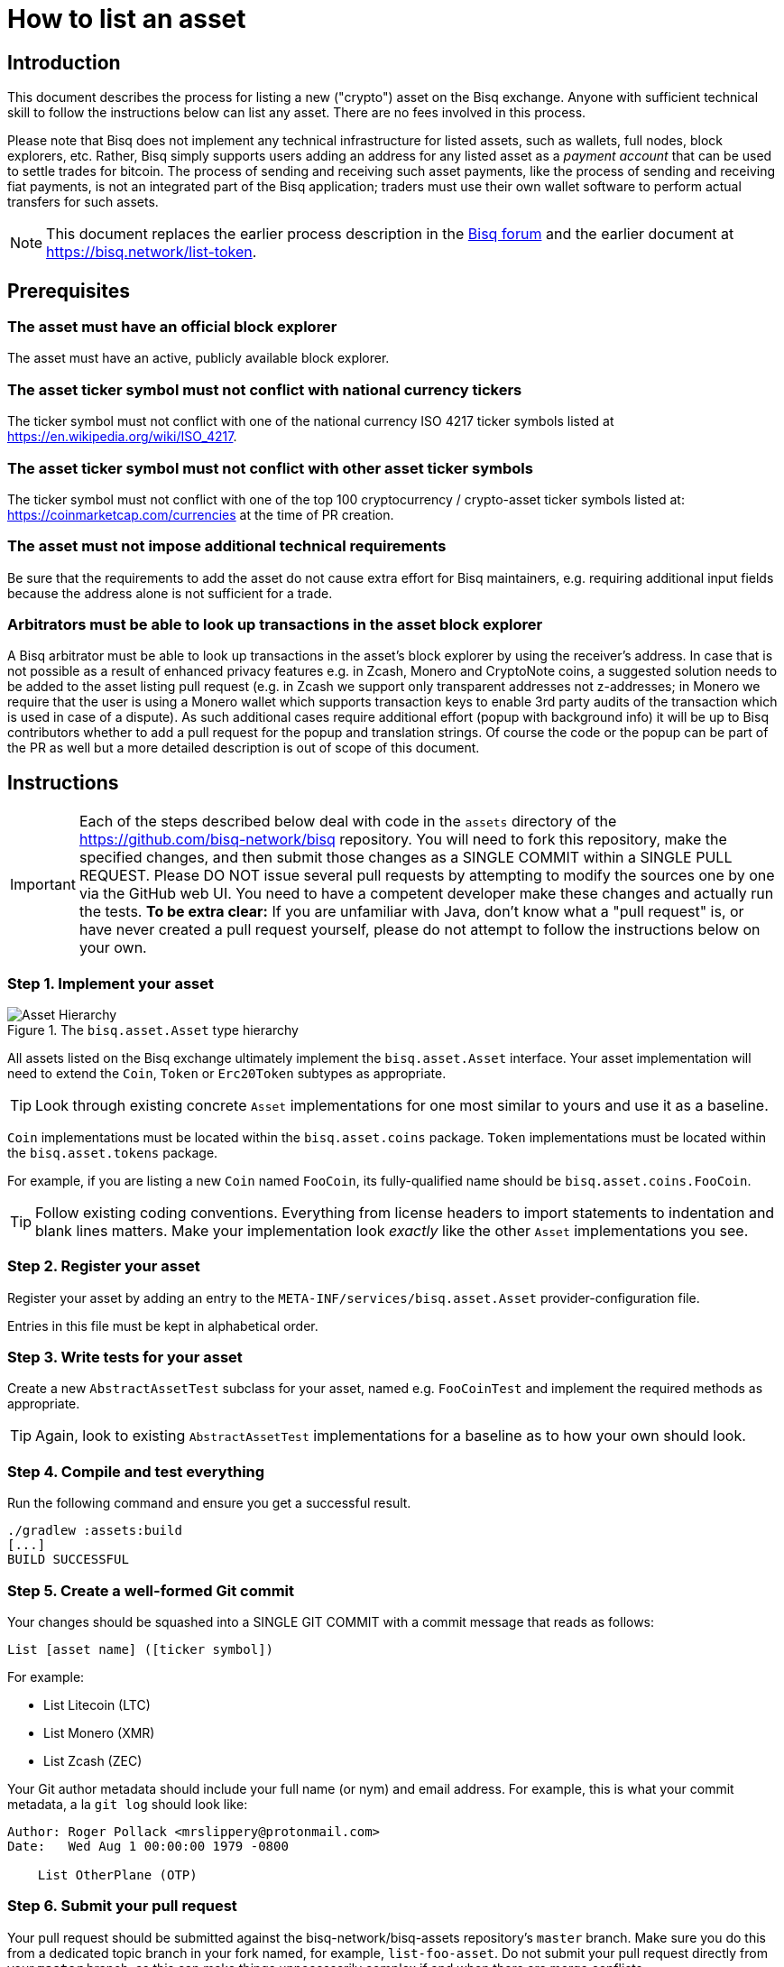 = How to list an asset

== Introduction

This document describes the process for listing a new ("crypto") asset on the Bisq exchange. Anyone with sufficient technical skill to follow the instructions below can list any asset. There are no fees involved in this process.

Please note that Bisq does not implement any technical infrastructure for listed assets, such as wallets, full nodes, block explorers, etc. Rather, Bisq simply supports users adding an address for any listed asset as a _payment account_ that can be used to settle trades for bitcoin. The process of sending and receiving such asset payments, like the process of sending and receiving fiat payments, is not an integrated part of the Bisq application; traders must use their own wallet software to perform actual transfers for such assets.

NOTE: This document replaces the earlier process description in the link:https://bisq.community/t/how-to-add-your-favorite-Altcoin/46[Bisq forum] and the earlier document at https://bisq.network/list-token.


== Prerequisites

=== The asset must have an official block explorer

The asset must have an active, publicly available block explorer.

=== The asset ticker symbol must not conflict with national currency tickers

The ticker symbol must not conflict with one of the national currency ISO 4217 ticker symbols listed at https://en.wikipedia.org/wiki/ISO_4217.

=== The asset ticker symbol must not conflict with other asset ticker symbols

The ticker symbol must not conflict with one of the top 100 cryptocurrency / crypto-asset ticker symbols listed at: https://coinmarketcap.com/currencies at the time of PR creation.

=== The asset must not impose additional technical requirements

Be sure that the requirements to add the asset do not cause extra effort for Bisq maintainers, e.g. requiring additional input fields because the address alone is not sufficient for a trade.

=== Arbitrators must be able to look up transactions in the asset block explorer

A Bisq arbitrator must be able to look up transactions in the asset's block explorer by using the receiver's address. In case that is not possible as a result of enhanced privacy features e.g. in Zcash, Monero and CryptoNote coins, a suggested solution needs to be added to the asset listing pull request (e.g. in Zcash we support only transparent addresses not z-addresses; in Monero we require that the user is using a Monero wallet which supports transaction keys to enable 3rd party audits of the transaction which is used in case of a dispute). As such additional cases require additional effort (popup with background info) it will be up to Bisq contributors whether to add a pull request for the popup and translation strings. Of course the code or the popup can be part of the PR as well but a more detailed description is out of scope of this document.


== Instructions

IMPORTANT: Each of the steps described below deal with code in the `assets` directory of the https://github.com/bisq-network/bisq repository. You will need to fork this repository, make the specified changes, and then submit those changes as a SINGLE COMMIT within a SINGLE PULL REQUEST. Please DO NOT issue several pull requests by attempting to modify the sources one by one via the GitHub web UI. You need to have a competent developer make these changes and actually run the tests. *To be extra clear:* If you are unfamiliar with Java, don't know what a "pull request" is, or have never created a pull request yourself, please do not attempt to follow the instructions below on your own.

=== Step 1. Implement your asset

[#asset-hierarchy]
.The `bisq.asset.Asset` type hierarchy
image::images/asset-hierarchy.png[Asset Hierarchy]

All assets listed on the Bisq exchange ultimately implement the `bisq.asset.Asset` interface. Your asset implementation will need to extend the `Coin`, `Token` or `Erc20Token` subtypes as appropriate.

TIP: Look through existing concrete `Asset` implementations for one most similar to yours and use it as a baseline.

`Coin` implementations must be located within the `bisq.asset.coins` package. `Token` implementations must be located within the `bisq.asset.tokens` package.

For example, if you are listing a new `Coin` named `FooCoin`, its fully-qualified name should be `bisq.asset.coins.FooCoin`.

TIP: Follow existing coding conventions. Everything from license headers to import statements to indentation and blank lines matters. Make your implementation look _exactly_ like the other `Asset` implementations you see.

=== Step 2. Register your asset

Register your asset by adding an entry to the `META-INF/services/bisq.asset.Asset` provider-configuration file.

Entries in this file must be kept in alphabetical order.

=== Step 3. Write tests for your asset

Create a new `AbstractAssetTest` subclass for your asset, named e.g. `FooCoinTest` and implement the required methods as appropriate.

TIP: Again, look to existing `AbstractAssetTest` implementations for a baseline as to how your own should look.

=== Step 4. Compile and test everything

Run the following command and ensure you get a successful result.

----
./gradlew :assets:build
[...]
BUILD SUCCESSFUL
----

=== Step 5. Create a well-formed Git commit

Your changes should be squashed into a SINGLE GIT COMMIT with a commit message that reads as follows:

----
List [asset name] ([ticker symbol])
----

For example:

 - List Litecoin (LTC)
 - List Monero (XMR)
 - List Zcash (ZEC)

Your Git author metadata should include your full name (or nym) and email address. For example, this is what your commit metadata, a la `git log` should look like:

----
Author: Roger Pollack <mrslippery@protonmail.com>
Date:   Wed Aug 1 00:00:00 1979 -0800

    List OtherPlane (OTP)
----

=== Step 6. Submit your pull request

Your pull request should be submitted against the bisq-network/bisq-assets repository's `master` branch. Make sure you do this from a dedicated topic branch in your fork named, for example, `list-foo-asset`. Do not submit your pull request directly from your `master` branch, as this can make things unnecessarily complex if and when there are merge conflicts.

Copy and paste the form template below into the description of the pull request and fill it out.

----
- Official project URL: [url]
- Official block explorer URL: [url]
----

IMPORTANT: When submitting your pull request, please check the `Allow edits from maintainers` box. See https://github.com/bisq-network/style/issues/4 for details.


== Caveats

=== Controversial assets may be put to a vote

Accepting a request to list a given asset does not imply endorsement of that asset by Bisq maintainers, contributors or co-founders. Bisq maintainers merge or reject asset listing pull requests based strictly on the formal requirements laid out in this document, not on any political, legal or ethical grounds.

However, any BSQ stakeholder can request that listing a given asset be put to a vote under the normal Bisq DAO voting process.

If such a request for voting is filed, the PR will be delayed until the next voting period. Filing a request for voting is described at https://bisq.network/phase-zero.

If the vote has greater than 50% approval and reaches the required quorum (at least 5% of total BSQ stake need to vote on it) the result will be used to accept or reject the asset. Not reaching the quorum results in a rejection.

To request listing an asset that has already been rejected by such a vote, the requester must include a clear statement about what has changed since the original vote.

Any BSQ stakeholder can also request a vote to remove an already-listed asset.

=== Inactive assets will be de-listed

At each new release we will check whether already-listed assets have been traded in the past 4 months. If this requirement is not met the asset will be removed. The Bisq trade statistics are used as a reference. Removal of an un-traded asset will not be announced outside of normal release notes.

Listing the asset again will require a statement about what has changed since the original de-listing, e.g.: links to discussions where demand for the asset is documented, etc.

=== Getting a new asset into production may take a while

Whenever we ship the next Bisq release, your newly-listed asset will be included and become available for trading. We typically ship once every few weeks, but there is no fixed release schedule, and release intervals can vary widely.

=== Pull requests that do not conform to the requirements above will be rejected

If your pull request is for any reason incorrect, e.g. code does not compile, tests do not pass, steps have been missed in the instructions, your changes will be ignored and your pull request will be closed. Getting your asset successfully listed is 100% your responsibility. If you follow the instructions, the `bisq-assets` maintainers will merge it; if you don't, they won't. It's that simple.
